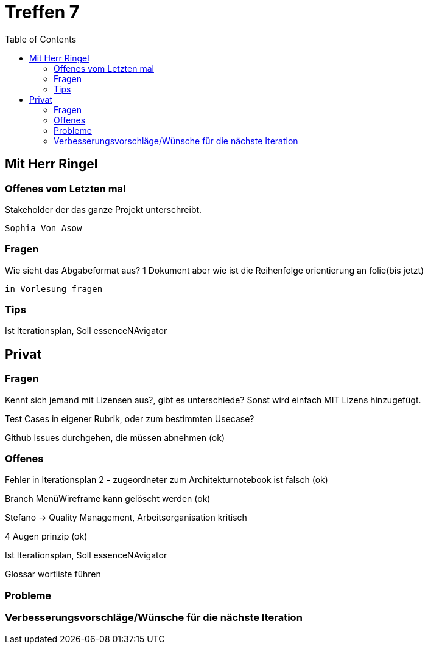 # Treffen 7
:toc:

// mit Herr Ringel
## Mit Herr Ringel

### Offenes vom Letzten mal
Stakeholder der das ganze Projekt unterschreibt.

    Sophia Von Asow


### Fragen
Wie sieht das Abgabeformat aus? 1 Dokument aber wie ist die Reihenfolge orientierung an folie(bis jetzt)

    in Vorlesung fragen


### Tips
Ist Iterationsplan, Soll essenceNAvigator




// Privater Teil
## Privat

### Fragen
Kennt sich jemand mit Lizensen aus?, gibt es unterschiede?
Sonst wird einfach MIT Lizens hinzugefügt.

Test Cases in eigener Rubrik, oder zum bestimmten Usecase?

Github Issues durchgehen, die müssen abnehmen (ok)

### Offenes 
Fehler in Iterationsplan 2 - zugeordneter zum Architekturnotebook ist falsch (ok)

Branch MenüWireframe kann gelöscht werden  (ok)

Stefano -> Quality Management, Arbeitsorganisation kritisch

4 Augen prinzip (ok)

Ist Iterationsplan, Soll essenceNAvigator

Glossar wortliste führen

### Probleme

### Verbesserungsvorschläge/Wünsche für die nächste Iteration